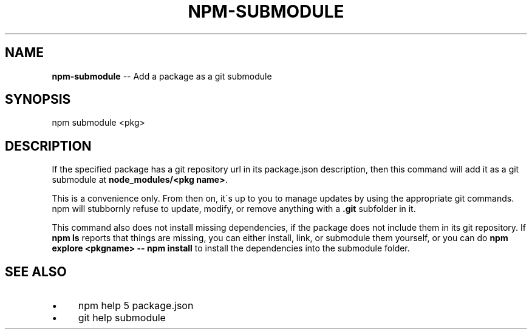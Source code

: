 .\" Generated with Ronnjs 0.4.0
.\" http://github.com/kapouer/ronnjs
.
.TH "NPM\-SUBMODULE" "1" "November 2015" "" ""
.
.SH "NAME"
\fBnpm-submodule\fR \-\- Add a package as a git submodule
.
.SH "SYNOPSIS"
.
.nf
npm submodule <pkg>
.
.fi
.
.SH "DESCRIPTION"
If the specified package has a git repository url in its package\.json
description, then this command will add it as a git submodule at \fBnode_modules/<pkg name>\fR\|\.
.
.P
This is a convenience only\.  From then on, it\'s up to you to manage
updates by using the appropriate git commands\.  npm will stubbornly
refuse to update, modify, or remove anything with a \fB\|\.git\fR subfolder
in it\.
.
.P
This command also does not install missing dependencies, if the package
does not include them in its git repository\.  If \fBnpm ls\fR reports that
things are missing, you can either install, link, or submodule them yourself,
or you can do \fBnpm explore <pkgname> \-\- npm install\fR to install the
dependencies into the submodule folder\.
.
.SH "SEE ALSO"
.
.IP "\(bu" 4
npm help 5 package\.json
.
.IP "\(bu" 4
git help submodule
.
.IP "" 0

